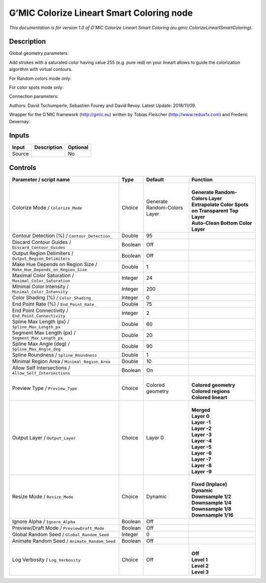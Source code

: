 .. _eu.gmic.ColorizeLineartSmartColoring:

.. raw:: html

   <!-- Do not edit this file! It is generated automatically by Natron itself. -->

G’MIC Colorize Lineart Smart Coloring node
==========================================

*This documentation is for version 1.0 of G’MIC Colorize Lineart Smart Coloring (eu.gmic.ColorizeLineartSmartColoring).*

Description
-----------

Global geometry parameters:

Add strokes with a saturated color having value 255 (e.g. pure red) on your lineart allows to guide the colorization algorithm with virtual contours.

For Random colors mode only:

For color spots mode only:

Connection parameters:

Authors: David Tschumperle, Sebastien Fourey and David Revoy. Latest Update: 2018/11/09.

Wrapper for the G’MIC framework (http://gmic.eu) written by Tobias Fleischer (http://www.reduxfx.com) and Frederic Devernay.

Inputs
------

+--------+-------------+----------+
| Input  | Description | Optional |
+========+=============+==========+
| Source |             | No       |
+--------+-------------+----------+

Controls
--------

.. tabularcolumns:: |>{\raggedright}p{0.2\columnwidth}|>{\raggedright}p{0.06\columnwidth}|>{\raggedright}p{0.07\columnwidth}|p{0.63\columnwidth}|

.. cssclass:: longtable

+-----------------------------------------------------------------------+---------+------------------------------+--------------------------------------------------------+
| Parameter / script name                                               | Type    | Default                      | Function                                               |
+=======================================================================+=========+==============================+========================================================+
| Colorize Mode / ``Colorize_Mode``                                     | Choice  | Generate Random-Colors Layer | |                                                      |
|                                                                       |         |                              | | **Generate Random-Colors Layer**                     |
|                                                                       |         |                              | | **Extrapolate Color Spots on Transparent Top Layer** |
|                                                                       |         |                              | | **Auto-Clean Bottom Color Layer**                    |
+-----------------------------------------------------------------------+---------+------------------------------+--------------------------------------------------------+
| Contour Detection (%) / ``Contour_Detection_``                        | Double  | 95                           |                                                        |
+-----------------------------------------------------------------------+---------+------------------------------+--------------------------------------------------------+
| Discard Contour Guides / ``Discard_Contour_Guides``                   | Boolean | Off                          |                                                        |
+-----------------------------------------------------------------------+---------+------------------------------+--------------------------------------------------------+
| Output Region Delimiters / ``Output_Region_Delimiters``               | Boolean | Off                          |                                                        |
+-----------------------------------------------------------------------+---------+------------------------------+--------------------------------------------------------+
| Make Hue Depends on Region Size / ``Make_Hue_Depends_on_Region_Size`` | Double  | 1                            |                                                        |
+-----------------------------------------------------------------------+---------+------------------------------+--------------------------------------------------------+
| Maximal Color Saturation / ``Maximal_Color_Saturation``               | Integer | 24                           |                                                        |
+-----------------------------------------------------------------------+---------+------------------------------+--------------------------------------------------------+
| Minimal Color Intensity / ``Minimal_Color_Intensity``                 | Integer | 200                          |                                                        |
+-----------------------------------------------------------------------+---------+------------------------------+--------------------------------------------------------+
| Color Shading (%) / ``Color_Shading_``                                | Integer | 0                            |                                                        |
+-----------------------------------------------------------------------+---------+------------------------------+--------------------------------------------------------+
| End Point Rate (%) / ``End_Point_Rate_``                              | Double  | 75                           |                                                        |
+-----------------------------------------------------------------------+---------+------------------------------+--------------------------------------------------------+
| End Point Connectivity / ``End_Point_Connectivity``                   | Integer | 2                            |                                                        |
+-----------------------------------------------------------------------+---------+------------------------------+--------------------------------------------------------+
| Spline Max Length (px) / ``Spline_Max_Length_px``                     | Double  | 60                           |                                                        |
+-----------------------------------------------------------------------+---------+------------------------------+--------------------------------------------------------+
| Segment Max Length (px) / ``Segment_Max_Length_px``                   | Double  | 20                           |                                                        |
+-----------------------------------------------------------------------+---------+------------------------------+--------------------------------------------------------+
| Spline Max Angle (deg) / ``Spline_Max_Angle_deg``                     | Double  | 90                           |                                                        |
+-----------------------------------------------------------------------+---------+------------------------------+--------------------------------------------------------+
| Spline Roundness / ``Spline_Roundness``                               | Double  | 1                            |                                                        |
+-----------------------------------------------------------------------+---------+------------------------------+--------------------------------------------------------+
| Minimal Region Area / ``Minimal_Region_Area``                         | Double  | 10                           |                                                        |
+-----------------------------------------------------------------------+---------+------------------------------+--------------------------------------------------------+
| Allow Self Intersections / ``Allow_Self_Intersections``               | Boolean | On                           |                                                        |
+-----------------------------------------------------------------------+---------+------------------------------+--------------------------------------------------------+
| Preview Type / ``Preview_Type``                                       | Choice  | Colored geometry             | |                                                      |
|                                                                       |         |                              | | **Colored geometry**                                 |
|                                                                       |         |                              | | **Colored regions**                                  |
|                                                                       |         |                              | | **Colored lineart**                                  |
+-----------------------------------------------------------------------+---------+------------------------------+--------------------------------------------------------+
| Output Layer / ``Output_Layer``                                       | Choice  | Layer 0                      | |                                                      |
|                                                                       |         |                              | | **Merged**                                           |
|                                                                       |         |                              | | **Layer 0**                                          |
|                                                                       |         |                              | | **Layer -1**                                         |
|                                                                       |         |                              | | **Layer -2**                                         |
|                                                                       |         |                              | | **Layer -3**                                         |
|                                                                       |         |                              | | **Layer -4**                                         |
|                                                                       |         |                              | | **Layer -5**                                         |
|                                                                       |         |                              | | **Layer -6**                                         |
|                                                                       |         |                              | | **Layer -7**                                         |
|                                                                       |         |                              | | **Layer -8**                                         |
|                                                                       |         |                              | | **Layer -9**                                         |
+-----------------------------------------------------------------------+---------+------------------------------+--------------------------------------------------------+
| Resize Mode / ``Resize_Mode``                                         | Choice  | Dynamic                      | |                                                      |
|                                                                       |         |                              | | **Fixed (Inplace)**                                  |
|                                                                       |         |                              | | **Dynamic**                                          |
|                                                                       |         |                              | | **Downsample 1/2**                                   |
|                                                                       |         |                              | | **Downsample 1/4**                                   |
|                                                                       |         |                              | | **Downsample 1/8**                                   |
|                                                                       |         |                              | | **Downsample 1/16**                                  |
+-----------------------------------------------------------------------+---------+------------------------------+--------------------------------------------------------+
| Ignore Alpha / ``Ignore_Alpha``                                       | Boolean | Off                          |                                                        |
+-----------------------------------------------------------------------+---------+------------------------------+--------------------------------------------------------+
| Preview/Draft Mode / ``PreviewDraft_Mode``                            | Boolean | Off                          |                                                        |
+-----------------------------------------------------------------------+---------+------------------------------+--------------------------------------------------------+
| Global Random Seed / ``Global_Random_Seed``                           | Integer | 0                            |                                                        |
+-----------------------------------------------------------------------+---------+------------------------------+--------------------------------------------------------+
| Animate Random Seed / ``Animate_Random_Seed``                         | Boolean | Off                          |                                                        |
+-----------------------------------------------------------------------+---------+------------------------------+--------------------------------------------------------+
| Log Verbosity / ``Log_Verbosity``                                     | Choice  | Off                          | |                                                      |
|                                                                       |         |                              | | **Off**                                              |
|                                                                       |         |                              | | **Level 1**                                          |
|                                                                       |         |                              | | **Level 2**                                          |
|                                                                       |         |                              | | **Level 3**                                          |
+-----------------------------------------------------------------------+---------+------------------------------+--------------------------------------------------------+
